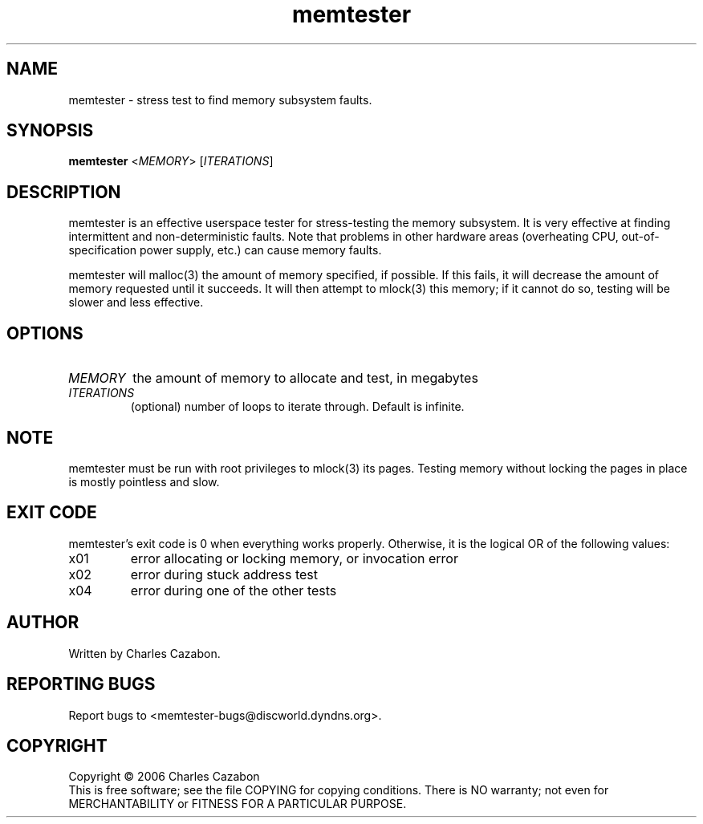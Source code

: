 .TH memtester "8" "November 2006" "memtester 4" "Maintenance Commands"
.SH NAME
memtester \- stress test to find memory subsystem faults.
.SH SYNOPSIS
.B memtester
<\fIMEMORY\fR>
[\fIITERATIONS\fR]
.SH DESCRIPTION
.\" Add any additional description here
.PP
memtester is an effective userspace tester for stress-testing the memory
subsystem.  It is very effective at finding intermittent and non-deterministic
faults.  Note that problems in other hardware areas (overheating CPU, 
out-of-specification power supply, etc.) can cause memory faults.
.PP
memtester will malloc(3) the amount of memory specified, if possible.  If
this fails, it will decrease the amount of memory requested until it succeeds.
It will then attempt to mlock(3) this memory; if it cannot do so, testing
will be slower and less effective.
.PP
.SH OPTIONS
.TP
\fIMEMORY\fR
the amount of memory to allocate and test, in megabytes
.TP
\fIITERATIONS\fR
(optional) number of loops to iterate through.  Default is infinite.
.SH NOTE
.PP
memtester must be run with root privileges to mlock(3) its pages.  Testing
memory without locking the pages in place is mostly pointless and slow.
.SH EXIT CODE
.PP
memtester's exit code is 0 when everything works properly.  Otherwise,
it is the logical OR of the following values:
.TP
\f0x01
error allocating or locking memory, or invocation error
.TP
\f0x02
error during stuck address test
.TP
\f0x04
error during one of the other tests
.SH AUTHOR
Written by Charles Cazabon.
.SH "REPORTING BUGS"
Report bugs to <memtester-bugs@discworld.dyndns.org>.
.PP
.SH COPYRIGHT
Copyright \(co 2006 Charles Cazabon
.br
This is free software; see the file COPYING for copying conditions.  There is NO
warranty; not even for MERCHANTABILITY or FITNESS FOR A PARTICULAR PURPOSE.
